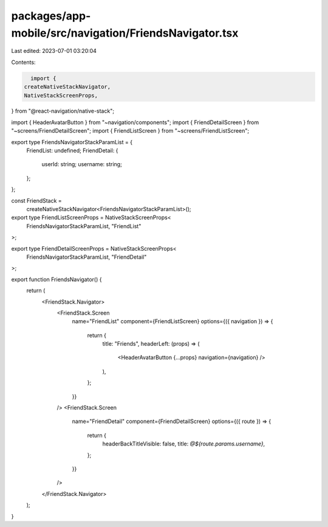 packages/app-mobile/src/navigation/FriendsNavigator.tsx
=======================================================

Last edited: 2023-07-01 03:20:04

Contents:

.. code-block:: tsx

    import {
  createNativeStackNavigator,
  NativeStackScreenProps,
} from "@react-navigation/native-stack";

import { HeaderAvatarButton } from "~navigation/components";
import { FriendDetailScreen } from "~screens/FriendDetailScreen";
import { FriendListScreen } from "~screens/FriendListScreen";

export type FriendsNavigatorStackParamList = {
  FriendList: undefined;
  FriendDetail: {
    userId: string;
    username: string;
  };
};

const FriendStack =
  createNativeStackNavigator<FriendsNavigatorStackParamList>();

export type FriendListScreenProps = NativeStackScreenProps<
  FriendsNavigatorStackParamList,
  "FriendList"
>;

export type FriendDetailScreenProps = NativeStackScreenProps<
  FriendsNavigatorStackParamList,
  "FriendDetail"
>;

export function FriendsNavigator() {
  return (
    <FriendStack.Navigator>
      <FriendStack.Screen
        name="FriendList"
        component={FriendListScreen}
        options={({ navigation }) => {
          return {
            title: "Friends",
            headerLeft: (props) => (
              <HeaderAvatarButton {...props} navigation={navigation} />
            ),
          };
        }}
      />
      <FriendStack.Screen
        name="FriendDetail"
        component={FriendDetailScreen}
        options={({ route }) => {
          return {
            headerBackTitleVisible: false,
            title: `@${route.params.username}`,
          };
        }}
      />
    </FriendStack.Navigator>
  );
}


